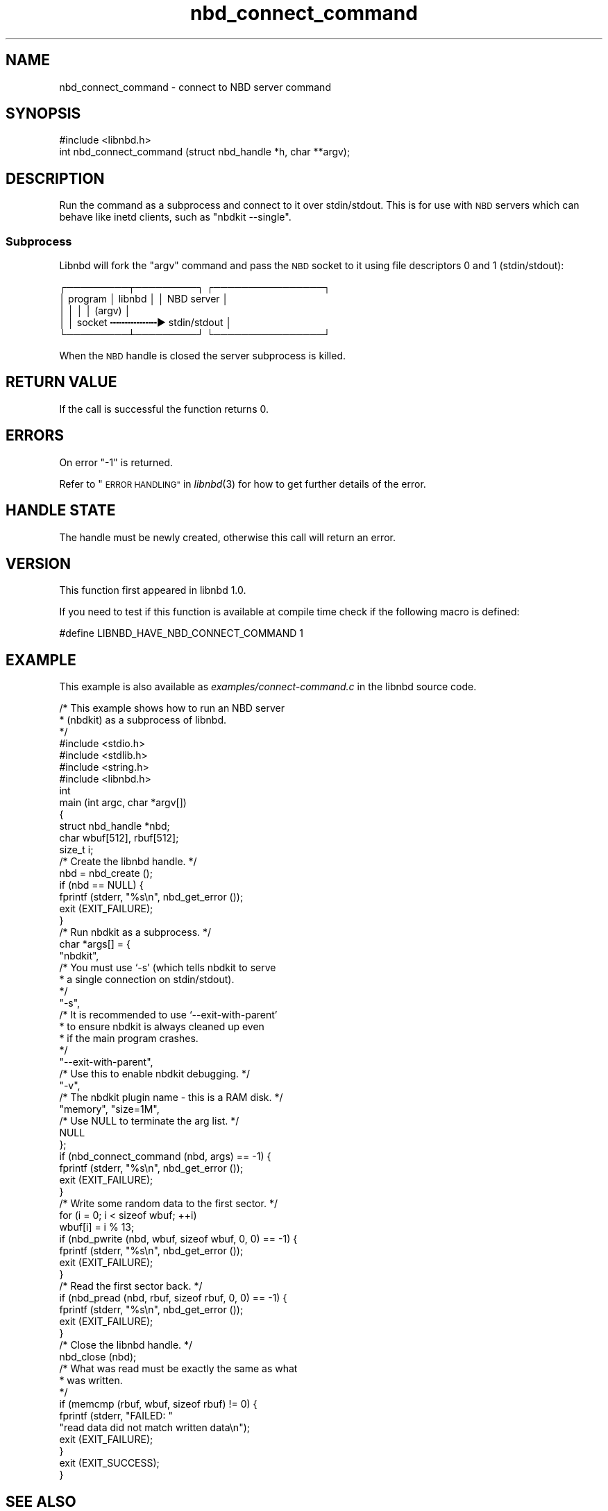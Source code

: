 .\" Automatically generated by Podwrapper::Man 1.3.7 (Pod::Simple 3.35)
.\"
.\" Standard preamble:
.\" ========================================================================
.de Sp \" Vertical space (when we can't use .PP)
.if t .sp .5v
.if n .sp
..
.de Vb \" Begin verbatim text
.ft CW
.nf
.ne \\$1
..
.de Ve \" End verbatim text
.ft R
.fi
..
.\" Set up some character translations and predefined strings.  \*(-- will
.\" give an unbreakable dash, \*(PI will give pi, \*(L" will give a left
.\" double quote, and \*(R" will give a right double quote.  \*(C+ will
.\" give a nicer C++.  Capital omega is used to do unbreakable dashes and
.\" therefore won't be available.  \*(C` and \*(C' expand to `' in nroff,
.\" nothing in troff, for use with C<>.
.tr \(*W-
.ds C+ C\v'-.1v'\h'-1p'\s-2+\h'-1p'+\s0\v'.1v'\h'-1p'
.ie n \{\
.    ds -- \(*W-
.    ds PI pi
.    if (\n(.H=4u)&(1m=24u) .ds -- \(*W\h'-12u'\(*W\h'-12u'-\" diablo 10 pitch
.    if (\n(.H=4u)&(1m=20u) .ds -- \(*W\h'-12u'\(*W\h'-8u'-\"  diablo 12 pitch
.    ds L" ""
.    ds R" ""
.    ds C` ""
.    ds C' ""
'br\}
.el\{\
.    ds -- \|\(em\|
.    ds PI \(*p
.    ds L" ``
.    ds R" ''
.    ds C`
.    ds C'
'br\}
.\"
.\" Escape single quotes in literal strings from groff's Unicode transform.
.ie \n(.g .ds Aq \(aq
.el       .ds Aq '
.\"
.\" If the F register is >0, we'll generate index entries on stderr for
.\" titles (.TH), headers (.SH), subsections (.SS), items (.Ip), and index
.\" entries marked with X<> in POD.  Of course, you'll have to process the
.\" output yourself in some meaningful fashion.
.\"
.\" Avoid warning from groff about undefined register 'F'.
.de IX
..
.if !\nF .nr F 0
.if \nF>0 \{\
.    de IX
.    tm Index:\\$1\t\\n%\t"\\$2"
..
.    if !\nF==2 \{\
.        nr % 0
.        nr F 2
.    \}
.\}
.\" ========================================================================
.\"
.IX Title "nbd_connect_command 3"
.TH nbd_connect_command 3 "2020-06-10" "libnbd-1.3.7" "LIBNBD"
.\" For nroff, turn off justification.  Always turn off hyphenation; it makes
.\" way too many mistakes in technical documents.
.if n .ad l
.nh
.SH "NAME"
nbd_connect_command \- connect to NBD server command
.SH "SYNOPSIS"
.IX Header "SYNOPSIS"
.Vb 1
\& #include <libnbd.h>
\&
\& int nbd_connect_command (struct nbd_handle *h, char **argv);
.Ve
.SH "DESCRIPTION"
.IX Header "DESCRIPTION"
Run the command as a subprocess and connect to it over
stdin/stdout.  This is for use with \s-1NBD\s0 servers which can
behave like inetd clients, such as \f(CW\*(C`nbdkit \-\-single\*(C'\fR.
.SS "Subprocess"
.IX Subsection "Subprocess"
Libnbd will fork the \f(CW\*(C`argv\*(C'\fR command and pass the \s-1NBD\s0 socket
to it using file descriptors 0 and 1 (stdin/stdout):
.PP
.Vb 5
\& ┌─────────┬─────────┐    ┌────────────────┐
\& │ program │ libnbd  │    │   NBD server   │
\& │         │         │    │       (argv)   │
\& │         │ socket ╍╍╍╍╍╍╍╍▶ stdin/stdout │
\& └─────────┴─────────┘    └────────────────┘
.Ve
.PP
When the \s-1NBD\s0 handle is closed the server subprocess
is killed.
.SH "RETURN VALUE"
.IX Header "RETURN VALUE"
If the call is successful the function returns \f(CW0\fR.
.SH "ERRORS"
.IX Header "ERRORS"
On error \f(CW\*(C`\-1\*(C'\fR is returned.
.PP
Refer to \*(L"\s-1ERROR HANDLING\*(R"\s0 in \fIlibnbd\fR\|(3)
for how to get further details of the error.
.SH "HANDLE STATE"
.IX Header "HANDLE STATE"
The handle must be
newly created,
otherwise this call will return an error.
.SH "VERSION"
.IX Header "VERSION"
This function first appeared in libnbd 1.0.
.PP
If you need to test if this function is available at compile time
check if the following macro is defined:
.PP
.Vb 1
\& #define LIBNBD_HAVE_NBD_CONNECT_COMMAND 1
.Ve
.SH "EXAMPLE"
.IX Header "EXAMPLE"
This example is also available as \fIexamples/connect\-command.c\fR
in the libnbd source code.
.PP
.Vb 3
\& /* This example shows how to run an NBD server
\&  * (nbdkit) as a subprocess of libnbd.
\&  */
\& 
\& #include <stdio.h>
\& #include <stdlib.h>
\& #include <string.h>
\& 
\& #include <libnbd.h>
\& 
\& int
\& main (int argc, char *argv[])
\& {
\&   struct nbd_handle *nbd;
\&   char wbuf[512], rbuf[512];
\&   size_t i;
\& 
\&   /* Create the libnbd handle. */
\&   nbd = nbd_create ();
\&   if (nbd == NULL) {
\&     fprintf (stderr, "%s\en", nbd_get_error ());
\&     exit (EXIT_FAILURE);
\&   }
\& 
\&   /* Run nbdkit as a subprocess. */
\&   char *args[] = {
\&     "nbdkit",
\& 
\&     /* You must use ‘\-s’ (which tells nbdkit to serve
\&      * a single connection on stdin/stdout).
\&      */
\&     "\-s",
\& 
\&     /* It is recommended to use ‘\-\-exit\-with\-parent’
\&      * to ensure nbdkit is always cleaned up even
\&      * if the main program crashes.
\&      */
\&     "\-\-exit\-with\-parent",
\& 
\&     /* Use this to enable nbdkit debugging. */
\&     "\-v",
\& 
\&     /* The nbdkit plugin name \- this is a RAM disk. */
\&     "memory", "size=1M",
\& 
\&     /* Use NULL to terminate the arg list. */
\&     NULL
\&   };
\&   if (nbd_connect_command (nbd, args) == \-1) {
\&     fprintf (stderr, "%s\en", nbd_get_error ());
\&     exit (EXIT_FAILURE);
\&   }
\& 
\&   /* Write some random data to the first sector. */
\&   for (i = 0; i < sizeof wbuf; ++i)
\&     wbuf[i] = i % 13;
\&   if (nbd_pwrite (nbd, wbuf, sizeof wbuf, 0, 0) == \-1) {
\&     fprintf (stderr, "%s\en", nbd_get_error ());
\&     exit (EXIT_FAILURE);
\&   }
\& 
\&   /* Read the first sector back. */
\&   if (nbd_pread (nbd, rbuf, sizeof rbuf, 0, 0) == \-1) {
\&     fprintf (stderr, "%s\en", nbd_get_error ());
\&     exit (EXIT_FAILURE);
\&   }
\& 
\&   /* Close the libnbd handle. */
\&   nbd_close (nbd);
\& 
\&   /* What was read must be exactly the same as what
\&    * was written.
\&    */
\&   if (memcmp (rbuf, wbuf, sizeof rbuf) != 0) {
\&     fprintf (stderr, "FAILED: "
\&              "read data did not match written data\en");
\&     exit (EXIT_FAILURE);
\&   }
\& 
\&   exit (EXIT_SUCCESS);
\& }
.Ve
.SH "SEE ALSO"
.IX Header "SEE ALSO"
\&\fInbd_create\fR\|(3),
\&\fInbd_kill_subprocess\fR\|(3),
\&\fIlibnbd\fR\|(3).
.SH "AUTHORS"
.IX Header "AUTHORS"
Eric Blake
.PP
Richard W.M. Jones
.SH "COPYRIGHT"
.IX Header "COPYRIGHT"
Copyright (C) 2019 Red Hat Inc.
.SH "LICENSE"
.IX Header "LICENSE"
This library is free software; you can redistribute it and/or
modify it under the terms of the \s-1GNU\s0 Lesser General Public
License as published by the Free Software Foundation; either
version 2 of the License, or (at your option) any later version.
.PP
This library is distributed in the hope that it will be useful,
but \s-1WITHOUT ANY WARRANTY\s0; without even the implied warranty of
\&\s-1MERCHANTABILITY\s0 or \s-1FITNESS FOR A PARTICULAR PURPOSE.\s0  See the \s-1GNU\s0
Lesser General Public License for more details.
.PP
You should have received a copy of the \s-1GNU\s0 Lesser General Public
License along with this library; if not, write to the Free Software
Foundation, Inc., 51 Franklin Street, Fifth Floor, Boston, \s-1MA 02110\-1301 USA\s0
